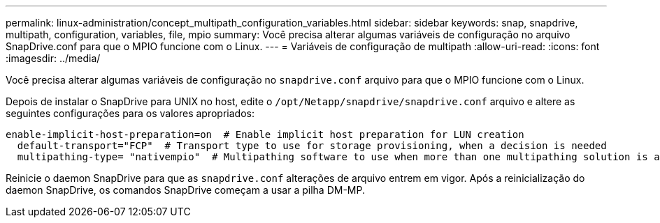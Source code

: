 ---
permalink: linux-administration/concept_multipath_configuration_variables.html 
sidebar: sidebar 
keywords: snap, snapdrive, multipath, configuration, variables, file, mpio 
summary: Você precisa alterar algumas variáveis de configuração no arquivo SnapDrive.conf para que o MPIO funcione com o Linux. 
---
= Variáveis de configuração de multipath
:allow-uri-read: 
:icons: font
:imagesdir: ../media/


[role="lead"]
Você precisa alterar algumas variáveis de configuração no `snapdrive.conf` arquivo para que o MPIO funcione com o Linux.

Depois de instalar o SnapDrive para UNIX no host, edite o `/opt/Netapp/snapdrive/snapdrive.conf` arquivo e altere as seguintes configurações para os valores apropriados:

[listing]
----
enable-implicit-host-preparation=on  # Enable implicit host preparation for LUN creation
  default-transport="FCP"  # Transport type to use for storage provisioning, when a decision is needed
  multipathing-type= "nativempio"  # Multipathing software to use when more than one multipathing solution is available
----
Reinicie o daemon SnapDrive para que as `snapdrive.conf` alterações de arquivo entrem em vigor. Após a reinicialização do daemon SnapDrive, os comandos SnapDrive começam a usar a pilha DM-MP.
